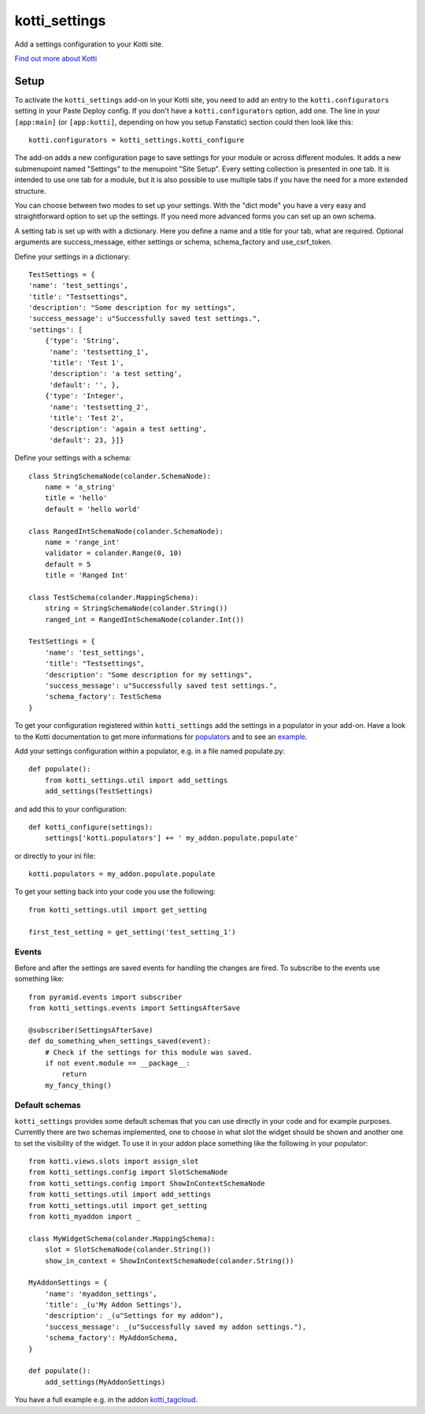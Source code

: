 ==============
kotti_settings
==============

Add a settings configuration to your Kotti site. |build status|_

.. |build status| image:: https://travis-ci.org/j23d/kotti_settings.png
.. _build status: https://travis-ci.org/j23d/kotti_settings

`Find out more about Kotti`_

Setup
=====

To activate the ``kotti_settings`` add-on in your Kotti site, you need to
add an entry to the ``kotti.configurators`` setting in your Paste
Deploy config.  If you don't have a ``kotti.configurators`` option,
add one.  The line in your ``[app:main]`` (or ``[app:kotti]``, depending on how
you setup Fanstatic) section could then look like this::

    kotti.configurators = kotti_settings.kotti_configure

The add-on adds a new configuration page to save settings for your module or
across different modules. It adds a new submenupoint named "Settings" to the
menupoint "Site Setup". Every setting collection is presented in one tab. It
is intended to use one tab for a module, but it is also possible to use
multiple tabs if you have the need for a more extended structure.

You can choose between two modes to set up your settings. With the "dict mode"
you have a very easy and straightforward option to set up the settings. If you
need more advanced forms you can set up an own schema.

A setting tab is set up with with a dictionary. Here you define a name and a
title for your tab, what are required. Optional arguments are success_message,
either settings or schema, schema_factory and use_csrf_token.

Define your settings in a dictionary::

	TestSettings = {
        'name': 'test_settings',
        'title': "Testsettings",
        'description': "Some description for my settings",
        'success_message': u"Successfully saved test settings.",
        'settings': [
            {'type': 'String',
             'name': 'testsetting_1',
             'title': 'Test 1',
             'description': 'a test setting',
             'default': '', },
            {'type': 'Integer',
             'name': 'testsetting_2',
             'title': 'Test 2',
             'description': 'again a test setting',
             'default': 23, }]}

Define your settings with a schema::

    class StringSchemaNode(colander.SchemaNode):
        name = 'a_string'
        title = 'hello'
        default = 'hello world'

    class RangedIntSchemaNode(colander.SchemaNode):
        name = 'range_int'
        validator = colander.Range(0, 10)
        default = 5
        title = 'Ranged Int'

    class TestSchema(colander.MappingSchema):
        string = StringSchemaNode(colander.String())
        ranged_int = RangedIntSchemaNode(colander.Int())

    TestSettings = {
        'name': 'test_settings',
        'title': "Testsettings",
        'description': "Some description for my settings",
        'success_message': u"Successfully saved test settings.",
        'schema_factory': TestSchema
    }


To get your configuration registered within ``kotti_settings`` add the
settings in a populator in your add-on. Have a look to the Kotti documentation
to get more informations for populators_ and to see an example_.


Add your settings configuration within a populator, e.g. in a file named populate.py::

    def populate():
        from kotti_settings.util import add_settings
        add_settings(TestSettings)

and add this to your configuration::

    def kotti_configure(settings):
        settings['kotti.populators'] += ' my_addon.populate.populate'

or directly to your ini file::

    kotti.populators = my_addon.populate.populate


To get your setting back into your code you use the following::

    from kotti_settings.util import get_setting

    first_test_setting = get_setting('test_setting_1')

Events
------

Before and after the settings are saved events for handling the changes are fired. To subscribe
to the events use something like::

    from pyramid.events import subscriber
    from kotti_settings.events import SettingsAfterSave

    @subscriber(SettingsAfterSave)
    def do_something_when_settings_saved(event):
        # Check if the settings for this module was saved.
        if not event.module == __package__:
            return
        my_fancy_thing()

Default schemas
---------------

``kotti_settings`` provides some default schemas that you can use directly in your code and for
example purposes. Currently there are two schemas implemented, one to choose in what slot the
widget should be shown and another one to set the visibility of the widget. To use it in your
addon place something like the following in your populator::

    from kotti.views.slots import assign_slot
    from kotti_settings.config import SlotSchemaNode
    from kotti_settings.config import ShowInContextSchemaNode
    from kotti_settings.util import add_settings
    from kotti_settings.util import get_setting
    from kotti_myaddon import _

    class MyWidgetSchema(colander.MappingSchema):
        slot = SlotSchemaNode(colander.String())
        show_in_context = ShowInContextSchemaNode(colander.String())

    MyAddonSettings = {
        'name': 'myaddon_settings',
        'title': _(u'My Addon Settings'),
        'description': _(u"Settings for my addon"),
        'success_message': _(u"Successfully saved my addon settings."),
        'schema_factory': MyAddonSchema,
    }

    def populate():
        add_settings(MyAddonSettings)

You have a full example e.g. in the addon kotti_tagcloud_.


.. _Find out more about Kotti: http://pypi.python.org/pypi/Kotti
.. _populators: http://kotti.readthedocs.org/en/latest/developing/configuration.html#kotti-populators
.. _example: http://kotti.readthedocs.org/en/latest/developing/frontpage-different-template.html
.. _kotti_tagcloud: https://pypi.python.org/pypi/kotti_tagcloud
